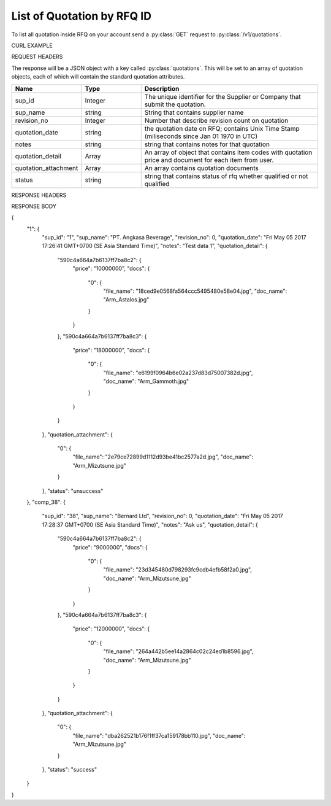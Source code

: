 List of Quotation by RFQ ID
===========================

To list all quotation inside RFQ on your account send a :py:class:`GET` request to :py:class:`/v1/quotations`.

CURL EXAMPLE

.. code-block:: js
   :linenos:

   curl -X GET -H "Content-Type: application/json" -H "Authorization: Bearer 12d3ee8b78ea8d4d09175ebf65c25584d7b269b2" "https://indoproc.com/esourcing/v1/quotations/"
 
REQUEST HEADERS

.. code-block:: js
   :linenos:

   Content-Type: application/x-www-form-urlencoded
   Authorization: Bearer 12d3ee8b78ea8d4d09175ebf65c25584d7b269b2

The response will be a JSON object with a key called :py:class:`quotations`. This will be set to an array of quotation objects, each of which will contain the standard quotation attributes.

.. csv-table::
   :header: "Name", "Type", "Description"
   :widths: 2, 2, 6
   
   "sup_id", "Integer", "The unique identifier for the Supplier or Company that submit the quotation."
   "sup_name", "string", "String that contains supplier name"
   "revision_no", "Integer", "Number that describe revision count on quotation"
   "quotation_date", "string", "the quotation date on RFQ; contains Unix Time Stamp (miliseconds since Jan 01 1970 in UTC)"
   "notes", "string", "string that contains notes for that quotation"
   "quotation_detail", "Array", "An array of object that contains item codes with quotation price and document for each item from user."
   "quotation_attachment", "Array", "An array contains quotation documents"
   "status", "string", "string that contains status of rfq whether qualified or not qualified"
 
RESPONSE HEADERS

.. code-block:: js
   :linenos:
   
   content-type: application/json; charset=utf-8
   status: 200 OK

RESPONSE BODY

.. code-block:: js
   :linenos:
 
{
    "1": {
        "sup_id": "1",
        "sup_name": "PT. Angkasa Beverage",
        "revision_no": 0,
        "quotation_date": "Fri May 05 2017 17:26:41 GMT+0700 (SE Asia Standard Time)",
        "notes": "Test data 1",
        "quotation_detail": {
            "590c4a664a7b6137ff7ba8c2": {
                "price": "10000000",
                "docs": {
                    "0": {
                        "file_name": "18ced9e0568fa564ccc5495480e58e04.jpg",
                        "doc_name": "Arm_Astalos.jpg"
                    }
                }
            },
            "590c4a664a7b6137ff7ba8c3": {
                "price": "18000000",
                "docs": {
                    "0": {
                        "file_name": "e6199f0964b6e02a237d83d75007382d.jpg",
                        "doc_name": "Arm_Gammoth.jpg"
                    }
                }
            }
        },
        "quotation_attachment": {
            "0": {
                "file_name": "2e79ce72899d1112d93be41bc2577a2d.jpg",
                "doc_name": "Arm_Mizutsune.jpg"
            }
        },
        "status": "unsuccess"
    },
    "comp_38": {
        "sup_id": "38",
        "sup_name": "Bernard Ltd",
        "revision_no": 0,
        "quotation_date": "Fri May 05 2017 17:28:37 GMT+0700 (SE Asia Standard Time)",
        "notes": "Ask us",
        "quotation_detail": {
            "590c4a664a7b6137ff7ba8c2": {
                "price": "9000000",
                "docs": {
                    "0": {
                        "file_name": "23d345480d798293fc9cdb4efb58f2a0.jpg",
                        "doc_name": "Arm_Mizutsune.jpg"
                    }
                }
            },
            "590c4a664a7b6137ff7ba8c3": {
                "price": "12000000",
                "docs": {
                    "0": {
                        "file_name": "264a442b5ee14a2864c02c24ed1b8596.jpg",
                        "doc_name": "Arm_Mizutsune.jpg"
                    }
                }
            }
        },
        "quotation_attachment": {
            "0": {
                "file_name": "dba262521b176f1ff37ca159178bb110.jpg",
                "doc_name": "Arm_Mizutsune.jpg"
            }
        },
        "status": "success"
    }
}


